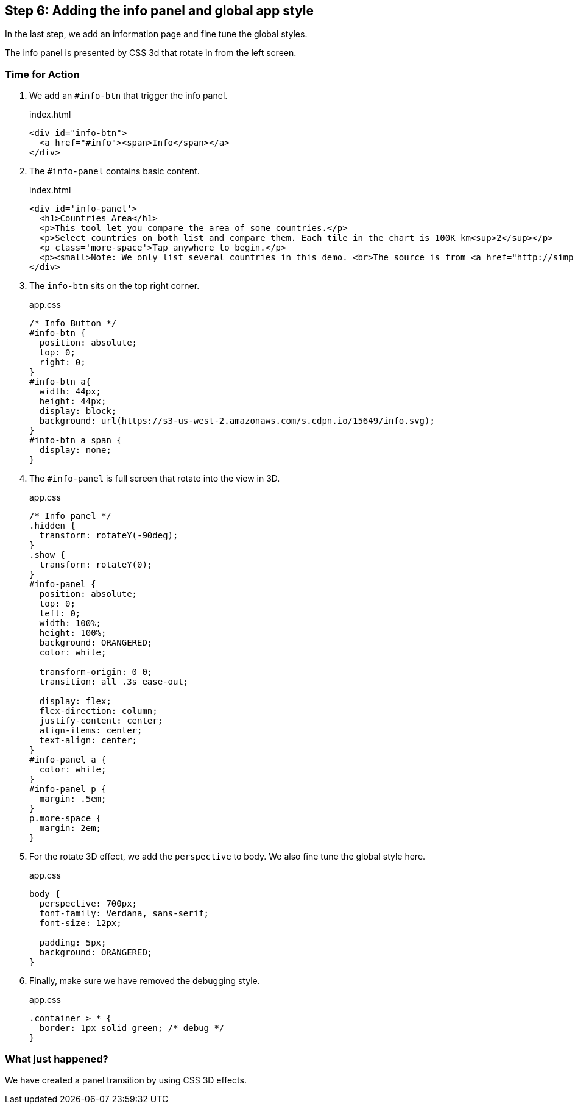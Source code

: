 == Step 6: Adding the info panel and global app style

In the last step, we add an information page and fine tune the global styles.

The info panel is presented by CSS 3d that rotate in from the left screen.

=== Time for Action

1. We add an `#info-btn` that trigger the info panel.
+
.index.html
[source,html]
----
<div id="info-btn">
  <a href="#info"><span>Info</span></a>
</div>
----

2. The `#info-panel` contains basic content.
+
.index.html
[source,html]
----
<div id='info-panel'>
  <h1>Countries Area</h1>
  <p>This tool let you compare the area of some countries.</p>
  <p>Select countries on both list and compare them. Each tile in the chart is 100K km<sup>2</sup></p>
  <p class='more-space'>Tap anywhere to begin.</p>
  <p><small>Note: We only list several countries in this demo. <br>The source is from <a href="http://simple.wikipedia.org/wiki/List_of_countries_by_area">wikipedia</a>.</small></p>
</div>
----

3. The `info-btn` sits on the top right corner.
+
.app.css
[source,css]
----
/* Info Button */
#info-btn {
  position: absolute;
  top: 0;
  right: 0;
}
#info-btn a{
  width: 44px;
  height: 44px;
  display: block;
  background: url(https://s3-us-west-2.amazonaws.com/s.cdpn.io/15649/info.svg);
}
#info-btn a span {
  display: none;
}
----

4. The `#info-panel` is full screen that rotate into the view in 3D.
+
.app.css
[source,css]
----
/* Info panel */
.hidden {
  transform: rotateY(-90deg);
}
.show {
  transform: rotateY(0);
}
#info-panel {
  position: absolute;
  top: 0;
  left: 0;
  width: 100%;
  height: 100%;
  background: ORANGERED;
  color: white;

  transform-origin: 0 0;
  transition: all .3s ease-out;

  display: flex;
  flex-direction: column;
  justify-content: center;
  align-items: center;
  text-align: center;
}
#info-panel a {
  color: white;
}
#info-panel p {
  margin: .5em;
}
p.more-space {
  margin: 2em;
}
----

5. For the rotate 3D effect, we add the `perspective` to body. We also fine tune the global style here.
+
.app.css
[source,css]
----
body {
  perspective: 700px;
  font-family: Verdana, sans-serif;
  font-size: 12px;

  padding: 5px;
  background: ORANGERED;
}
----

6. Finally, make sure we have removed the debugging style.
+
.app.css
[source,css]
----
.container > * {
  border: 1px solid green; /* debug */
}
----

=== What just happened?

We have created a panel transition by using CSS 3D effects.
